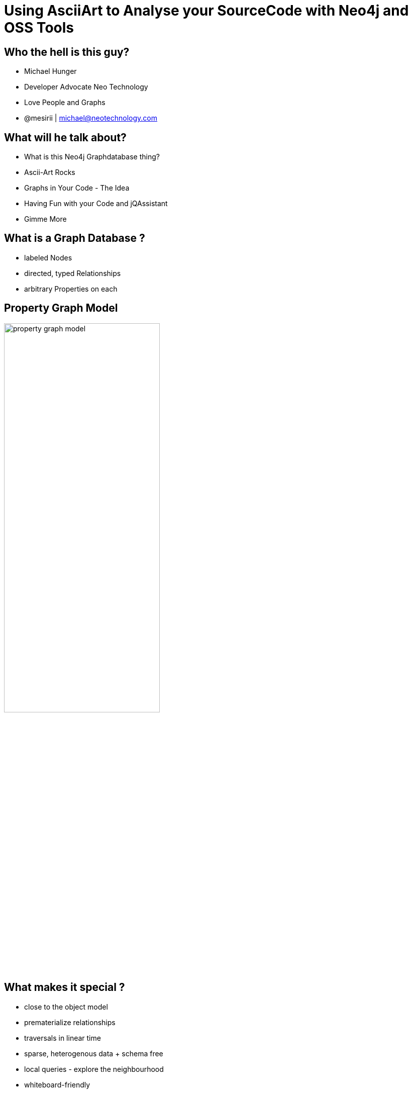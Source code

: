 = Using AsciiArt to Analyse your SourceCode with Neo4j and OSS Tools
:presenter: Michael Hunger
:twitter: mesirii
:email: michael@neo4j.org
:currentyear: 2015
:backend: deckjs
:deckjsdir: ../../../asciidoc/deck.js
:deckjs_theme: neotech
:icons: font
:source-highlighter: codemirror
:navigation:
:goto:
:menu:
:status:
:arrows:
:customjs: ../../../asciidoc/js/checkcypher.js
:gist-source: https://raw.github.com/neo4j-contrib/gists/master/
:footer: © All Rights Reserved {currentyear} | Neo Technology, Inc.
:img: img
:logo: {img}/neo4j-logo.png
:allow-uri-read:
:video:
:docs-link: https://github.com/neo4j-contrib/asciidoc-slides[documentation]
:download-link: https://github.com/neo4j-contrib/asciidoc-slides/archive/master.zip[download]
:sectids!:
:deckjs_transition: none

++++
<style type="text/css">
#logo {
 width: 200px;
}
.small {
   font-size:0.5em;
}
</style>
++++

// = Using AsciiArt to Analyse your SourceCode with Neo4j and OSS Tools


== Who the hell is this guy?

* Michael Hunger
* Developer Advocate Neo Technology
* Love People and Graphs
* @mesirii | michael@neotechnology.com


== What will he talk about?

[options="step"]
* What is this Neo4j Graphdatabase thing?
* Ascii-Art Rocks
* Graphs in Your Code - The Idea
* Having Fun with your Code and jQAssistant
* Gimme More

== What is a Graph Database ?

[options="step"]
* labeled Nodes
* directed, typed Relationships
* arbitrary Properties on each

== Property Graph Model

image::{img}/property_graph_model.png[width=60%]

== What makes it special ?

[options=step]
* close to the object model
* prematerialize relationships
* traversals in linear time
* sparse, heterogenous data + schema free
* local queries - explore the neighbourhood
* whiteboard-friendly

== Where can/should I use it ?

* Impact Analysis (Network, Software)
* Routing / Logistics
* Recommendation, Dating, Job-Search
* Sciene (Metadata, Drug Research)
* Masterdata, Hierarchy-Mgmt
* Fraud-Detection, Market-Analysis
* Social, .... and many more

[canvas-image="{img}/model4.png"]
== Drawing

[role="canvas-caption", position="bottom-left"]
(Graphs)-[:LOVE]->(Whiteboards)

[canvas-image="{img}/model5.png"]
== Drawing Overlay

[canvas-image="{img}/model6.png"]
== Graph

[canvas-image="{img}/model7.png"]
== Graph

== Ascii-Art Rocks

[options="step"]
* Turn text into pictures
* Turn picture into text
* The Power of Symbols
* Graph Patterns Made easy
* Hacker and Mudder Friendly
* Diffs, VCS

== Ascii-Art Rocks

----

 _                         )      ((   ))     (
(@)                      /|\      ))_((     /|\                        _
|-|`\                   / | \    (/\|/\)   / | \                      (@)
| | -------------------/--|-voV---\`|'/--Vov-|--\---------------------|-|
|-|                         '^`   (o o)  '^`                          | |
| |                               `\Y/'                               |-|
|-|          Welcome to the Mages Lair Multiple User Dungeon          | |
| |                    Welcome to the Addiction.                      |-|
|-|                                                                   | |
| |                                                                   |-|
|_|___________________________________________________________________| |
(@)               l   /\ /        ( (       \ /\   l                `\|-|
                  l /   V          \ \       V   \ l                  (@)
                  l/               _) )_          \I
                                   `\ /'
                                     `
----

[canvas-image="{img}/blank.png"]
== Cypher

++++
<h1>Cypher</h1>
++++

== (Cypher)-[:USES]->(Ascii-Art)

[options="step"]
* Declarative Graph Query Language
* Graph Pattern Matching
* Humane, Readable
* Expressive
* Read and Write Graphs
* Tabular Results

[canvas-image="{img}/pattern2.gif"]
== Cypher Query

[canvas-image="{img}/pattern1.gif"]
== Cypher Pattern

== Cypher Query - Example Geekout

=== Setup

[source,cypher]
----
CREATE (:Year {year:2014})<-[:IN_YEAR]-(geekout:Conference {name:"Geekout"})
        -[:LOCATION]->(:City {name:"Tallinn"})
CREATE (track:Track {name:"Room 1"})-[:TRACK_OF]->(geekout)

MERGE (speaker:Attendee:Speaker {name:"Hadi Hariri"}) MERGE (geekout)<-[:ATTENDS]-(speaker)

CREATE (speaker)-[:PRESENTS]->(session:Session {title:"Mouseless IDE"})<-[:IN_TRACK]-(track)

FOREACH (name in ["Java","IDE","Development"] | 
   MERGE (topic:Topic {name:name}) 
   CREATE (session)-[:HAS_TOPIC]->(topic)))
----

=== Query

[source,cypher]
----
// Which Speakers entertain you with Java ?
MATCH (t:Topic {name:"Java"})<-[:HAS_TOPIC]-(session)<-[:PRESENTS]-(speaker), 
      (session)<-[:IN_TRACK]-(track)

RETURN speaker.name as speaker, {time:session.time, session:session.title} as session, 
       track.name as track
ORDER BY session.time
----

== Geekout 2014 GraphGist

image::{img}/geekout2014.jpg[width=70%]

http://www.neo4j.org/graphgist?9501ecbc0c4ef11f8d6e[Interactive GraphGist Document]
http://worldcup.neo4j.org[WorldCup]

== Software Analytics - Approach

[options="step"]
. look at one interesting aspect
. which insights would be cool?
. model it as a graph
. get data
. import into graph model
. enrich graph model with concepts / structure
. query for insights

== (Code)-[:IS_A]->(Graph)

[options="step"]
* AST, ByteCode, Source-Code
* Inheritance, Composition, Dependencies
* Transitive Module and Library dependencies
* Dependency injection config
* Data model (db) <-> object model
* Runtime characteristics: call graph, heap
* Version control, repositories, issues

== jQAssistant

[options="step"]
* Open Source Software Analytics Tool
* Plugins for Java, JEE, JPA, Maven, Gradle, SonarJ ...
* All Cypher based
* Technical and Domain Concept Definitions
* Compute Software Metrics 
* Declare and Validate Architectural Rules
* Integrated in Build Process

== jQAssistant

image::https://github.com/buschmais/jqassistant/wiki/images/logo_jqa-small.png[]

Actively Looking for Contributions

http://github.com/buschmais/jqassistant

== Modeling Source Code as a Graph

image::{img}/jqassistant_model.png[height=700]

== Java software graph model : Nodes

 * Artifact
 * Package
 * Type, Class, Interface, Annotation, Enum
 * Method, Constructor, Parameter
 * Field
 * Value, Class, Annotation, Enum, Primitive, Array

== Java software graph model: Relationships

 * CONTAINS, DECLARES
 * EXTENDS, IMPLEMENTS
 * RETURNS, THROWS, INVOKES, HAS, IS
 * ANNOTATED_BY, OF_TYPE

== Approach

[options=step]
. Scan your project with +
  Plugins for Code (Java-ASM), Config, Metadata
. Import into Neo4j
. Enrich with declared technical and domain concepts
. On top of those concepts
. Software-Metrics queries
. Architectural-Rules queries

== Query the Data

image::{img}/jqassistant_query.png[height=700]

[canvas-image="{img}/blank.png"]
== Demo

++++
<h1>Demo</h1>
++++

== Analyzing A Maven Repository

Rickard Öberg

This little nifty tool will allow you to import your local Maven repository information into a Neo4j graph, in particular dependencies between artifacts. 

You can then take this graph and put it into a Neo4j server,  and perform Cypher queries on it. 

Or whatever else awesome you want to do.

----
mvn compile exec:java -Dexec.mainClass=com.github.rickardoberg.neomvn.Main \
  -Dexec.arguments="$HOME/.m2/repository"
----

https://github.com/rickardoberg/neomvn#example-queries

== NeoMVN: Example Queries

=== Find all transitive dependencies of all artifacts with "org.neo4j" groups

[source,cypher]
----
MATCH (group:Group {groupId:'org.neo4j'}),
      (group)-[:HAS_ARTIFACT]->(artifact)-[:HAS_VERSION]->(version)<-[:HAS_DEPENDENCY]-(dependent)

WHERE left(dependent.groupId,9)<>group.groupId
RETURN DISTINCT dependent.artifactId, dependent.groupId
----

=== Which version of JUnit is the most popular
 
[source,cypher]
----
MATCH (group:Group {groupId:'junit'})
MATCH (group)-[:HAS_ARTIFACT]->(artifact)-[:HAS_VERSION]->(version)<-[:HAS_DEPENDENCY]-(dependent)
RETURN version.version, count(dependent) as depCount
ORDER BY depCount DESC
----

== Query a JVM Heapdump

[options=step]
. Get a heap-dump with +jmap+ +
  +jmap -dump:format=b,file=dump.hprof <pid>+
. Use +jhat dump.hprof+ find the /oql endpoint 
. run the _OQL_ script to generate _Cypher_ code
. Import into Neo4j
. Run arbitrary queries
. Visualize

== Graph Domain Model

image::{img}/graph_model_deadlock.png[width=80%]

== OQL to Generate Cypher

[source,javascript]
----
select (function () {
  var entries = filter(p.waitingTxMap.data.table, function(it) { return it; });
  var resources = "";

  var idSeq = 0;

  for ( var i = 0; i < entries.length; i++ ) {
    var resource = entries[i].value.resource;
    var index = resource.index.toString();
    var key = resource.key.toString();
    var indexNameIndexKey = index + "_" + key;
    var indexName = "n" + idSeq++;

    var resourceName = "";

    var tx = entries[i].key;
    var txName = "n" + idSeq++;

    var cypher =  "MERGE (" + txName + ":Tx {txId:" + tx.eventIdentifier + "})<br />";
    cypher     += "MERGE (" + indexName + ":IndexLock {indexLockId:'" + indexNameIndexKey + "'})<br />";  
    cypher     += "CREATE (" + txName + ")-[:WAITING_ON]->(" + indexName + ")<br />";  

    resources += cypher + "<br />";
  }

...

  return resources;
})()
from org.neo4j.kernel.impl.transaction.RagManager p
----

//// 
replace ... with
function extractList(linkedList) {
  var list = [];
  var element = linkedList.first;
  while (element) {
    list.push(element.item.eventIdentifier);
    element = element.next;
  }
  return list;
}

var entries = filter(p.resourceMap.table, function(it) { return it; });

for ( var i = 0; i < entries.length; i++ ) {
  var txs = extractList(entries[i].value);
  var resourceLabel, resourceProperty, resourceId;
  if (entries[i].key.resource.nodeId) {
    resourceLabel = "Node";
    resourceProperty = "nodeId";
    resourceId = entries[i].key.resource.nodeId;
  } else {
    resourceLabel = "IndexLock";
    resourceProperty = "indexLockId";
    var resource = entries[i].key.resource;
    var index = resource.index.toString();
    var key = resource.key.toString();
    resourceId = "'" + index + "_" + key + "'";      
  }
  var resourceName = "n" + idSeq++;
  var cypher = "MERGE (" + resourceName + ":" + resourceLabel + " {" + resourceProperty + ":" + resourceId + "})<br />";
  for(var j=0; j < txs.length; j++) {
    var txName = "n" + idSeq++;
    cypher += "MERGE (" + txName + ":Tx {txId:" + txs[j] + "})<br />";
    cypher += "CREATE (" + resourceName + ")<-[:HOLDS_LOCK_ON]-(" + txName + ")";
  }
  resources += cypher + "<br />";
}
////

== Visualization of a Deadlock Scenario

image::{img}/visualization_deadlock.png[height=700]

== JVM heap analysis using Neo4j 

Nat Pryce, James Richardson (Software Engineers, Sky) 

* Use Neo4J for ad-hoc analysis of heap use in a proprietary embedded JVM that's deployed in one of the most widely used consumer products in the UK (Sky Box). 
* Used Cypher queries that uncovered surprising aspects of their code, platform and the Java compiler. 
* **And finding a memory leaking JSON parser with a Cypher query.**

== Heap Model

image::{img}/neo4j_heap.jpg[height=700]

From Nat's https://docs.google.com/a/neopersistence.com/presentation/d/19jpRrhOKTugvPal4bdM2ovm-2v5r2dpomfy1oBobuWo/pub[Graph Schema Modeling Approach]

Talk at Accu 2014: Looking for Smoking Guns in a Haystack - using a graph database for JVM heap analysis

////
Looking for Smoking Guns in a Haystack - using a graph database for JVM heap analysis
experience report: 90 minutes
James Richardson
Nat Pryce
Late in the development of a major new feature for one of the most widely used consumer products in the UK we encountered potentially show-stopping memory fragmentation issues. Our platform uses a proprietary embedded JVM that has limited diagnostic tooling. We therefore had to build our own tools under intense time pressure. We used an open source graph database (Neo4J) and its query language to rapidly build an ad-hoc analysis tool, and successfully used it to track down and eliminate the problematic code from our product. We will discuss some of the challenges we faced using Neo4J for interactive analysis of quite large data imports (80K nodes, 150k relationships) and how we overcame them. We will then demonstrate (with live-coding) some queries to show the audience surprising aspects of our code, platform and Oracle's Java compiler. 

Many aspects of software can be modelled as graphs. Our experience shows that graph databases are a powerful foundation upon which to build software development tools. Thanks to increasing commoditization, we believe graph databases hold a lot of promise for non-mainstream programming platforms that are usually underserved by tool vendors.
////

== Software Analytics & Evolution

Analytics of (legacy) Software Systems

for modernization, insight gathering, testing, architecture retrieval

* Domain Knowledge Extraction
// Understand the meaning of your source code. Extraction of domain knowledge from source code as mathematical formulas, figures, decision tables or state charts. Automated redocumentation of complex technical software.
* Software Architecture Analysis
// Define reference software architectures and continuously check your architecture compliance. Manage, preserve, and share the knowledge that comes along with architectural decisions.
* Query Software Systems
//Use a central, graph-based repository to effectively query your own software system. Implement custom queries to identify interesting dependencies within your source code.
* Knowledge Driven Testing
// Make use of logic models to automate the generation of test cases for your software system (model-based testing). Extract knowledge from software repositories to focus your quality assurance effort.
* Measure Software Systems
//Software metrics allow the measuring of large scale software systems. Identify error prone parts within your software system or simply identify complex parts in your software that will be hard to maintain in the future.
* Domain Specific Programming
// Design of domain specific languages (DSL) to automate the generation of source code from extracted domain models. End user programming of complex technical systems.

http://scch.at/en/sae-overview[Software Competence Center Hagenberg, Austria]
image::http://scch.at/files/assets/images/scch-logo.gif[right]

== Graph Querying

[options=step]
* Parsing of C, FORTRAN - source-code using Antlr
* Building of a graph model
* Allow for querying, software analytics, metrics, visualization

=== Quick Demo

http://codeanalytics.scch.at/#query-neo4j[Demo]

== Putty Source Code - functions reading structures

++++
<blockquote class="twitter-tweet" lang="en"><p>one last visu for <a href="https://twitter.com/GraphConnect">@GraphConnect</a> <a href="https://twitter.com/hashtag/ShowMeYourGraph?src=hash">#ShowMeYourGraph</a> putty source code functions reading structures, complexity + effort <a href="http://t.co/etN495kVkB">pic.twitter.com/etN495kVkB</a></p>&mdash; Wolfgang Beer (@wolfgangscch) <a href="https://twitter.com/wolfgangscch/status/517308839352631296">October 1, 2014</a></blockquote>
<script async src="//platform.twitter.com/widgets.js" charset="utf-8"></script>
++++

//image::{img}/putty_sourcecode_wolfgang_beer.png[width=500]

== Using graphs for source code analysis

http://urma.com[Raoul-Gabriel Urma] (PhD in Computer Science, The University of Cambridge)  

Did you know that the source code of software that you engineer every day can also be represented as graphs?  

In this talk, we demonstrate how you can perform program analysis using Neo4j.  

We describe a prototype that stores a graph representation of the source code of Java programs in Neo4j. 
We can then query the graph using Cypher and we'll show various examples of possible queries such as “find me all recursive methods” and “find me all subtypes of a given type”.  

This talk is based on Raoul-Gabriel's  research paper 
http://www.cl.cam.ac.uk/~am21/pk-urma-mycroft-scp.pdf['Source-Code Queries with Graph Databases—with Application to Programming Language Usage and Evolution']

== Source Control, Issues, Social Coding

* What can you learn from commits
* about the code
 * Class Toxicity, Frequency of Change (Feathers)
* about the people
 * checkin times, collaboration, commit-size, commit-frequency
* Issues
 * bug-rich classes (separation of concerns?)

== Example: Import Git Commit Logs into Neo4j

* +git log --format+ emits CSV
* Graph Model
* LOAD CSV with Cypher
* Create / Update complex Graph Structure

http://jexp.de/blog/2014/06/using-load-csv-to-import-git-history-into-neo4j/[Blog Post] 

== Visualization

image::{img}/git2neo2.jpg[]

== Finally: Some Eye Candy

Isaac & Nash (Software Engineers at Leap Motion)

* Leap Motion Software 
 * Inheritance Hierarchy, Call Graph
* Render to .dot file
* Use dotparse.js to read it in
* WebGL enabled Three.js rendering
* LeapMotion SDK 2.x beta

Let's have a look: http://cabbibo.github.io/Leap-Object-Controls/[Demo]
https://github.com/leapmotion/Leap-Three-Camera-Controls[Source]

[canvas-image="{img}/blank.png"]
== That's it

++++
<h1>Questions ? Thank You!</h1>
++++
